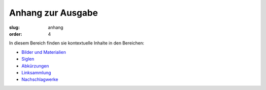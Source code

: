 Anhang zur Ausgabe
==================

:slug: anhang
:order: 4

In diesem Bereich finden sie kontextuelle Inhalte in den Bereichen:

* `Bilder und Materialien <anhang/bilder-materialien.html>`_
* `Siglen <anhang/siglen.html>`_
* `Abkürzungen <anhang/abkuerzungen.html>`_
* `Linksammlung <anhang/linksammlung.html>`_
* `Nachschlagwerke <anhang/nachschlagewerke.html>`_
